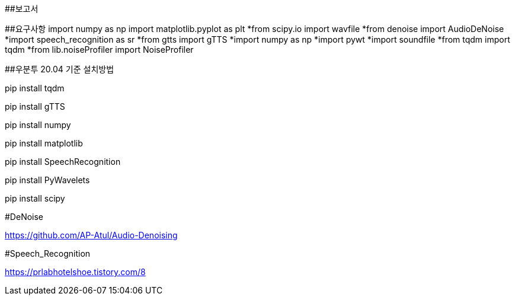 ##보고서

##요구사항    
import numpy as np  import matplotlib.pyplot as plt
  *from scipy.io import wavfile
  *from denoise import AudioDeNoise
  *import speech_recognition as sr
  *from gtts import gTTS
  *import numpy as np
  *import pywt
  *import soundfile
  *from tqdm import tqdm
  *from lib.noiseProfiler import NoiseProfiler


##우분투 20.04 기준 설치방법

pip install tqdm

pip install gTTS

pip install numpy

pip install matplotlib

pip install SpeechRecognition

pip install PyWavelets

pip install scipy

// [오픈소스 URL]

#DeNoise

https://github.com/AP-Atul/Audio-Denoising

#Speech_Recognition

[참조 문헌]

https://prlabhotelshoe.tistory.com/8

// 발표 슬라이드 내용과 구체적인 설명
